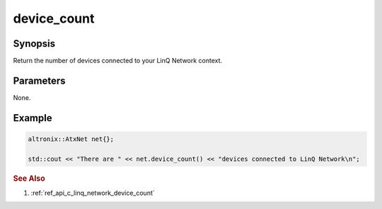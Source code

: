 .. _ref_api_cpp_linq_network_device_count:

device_count
============

Synopsis
--------

Return the number of devices connected to your LinQ Network context.

Parameters
----------

None.

Example
-------

.. code-block:: cpp

   altronix::AtxNet net{};

   std::cout << "There are " << net.device_count() << "devices connected to LinQ Network\n";

.. rubric:: See Also

1. :ref:`ref_api_c_linq_network_device_count`
